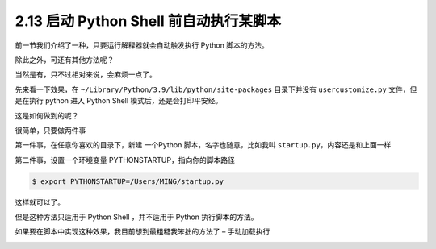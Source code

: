 2.13 启动 Python Shell 前自动执行某脚本
=======================================

|image0|

前一节我们介绍了一种，只要运行解释器就会自动触发执行 Python 脚本的方法。

除此之外，可还有其他方法呢？

当然是有，只不过相对来说，会麻烦一点了。

先来看一下效果，在 ``~/Library/Python/3.9/lib/python/site-packages``
目录下并没有 ``usercustomize.py`` 文件，但是在执行 python 进入 Python
Shell 模式后，还是会打印平安经。

|image1|

这是如何做到的呢？

很简单，只要做两件事

第一件事，在任意你喜欢的目录下，新建 一个Python
脚本，名字也随意，比如我叫 ``startup.py``\ ，内容还是和上面一样

|image2|

第二件事，设置一个环境变量 PYTHONSTARTUP，指向你的脚本路径

.. code:: shell

   $ export PYTHONSTARTUP=/Users/MING/startup.py

这样就可以了。

但是这种方法只适用于 Python Shell ，并不适用于 Python 执行脚本的方法。

|image3|

如果要在脚本中实现这种效果，我目前想到最粗糙我笨拙的方法了 –
``手动加载执行``

|image4|

|image5|

.. |image0| image:: http://image.iswbm.com/20200804124133.png
.. |image1| image:: http://image.iswbm.com/20200801225652.png
.. |image2| image:: http://image.iswbm.com/20200801221413.png
.. |image3| image:: http://image.iswbm.com/20200801230230.png
.. |image4| image:: http://image.iswbm.com/20200801230503.png
.. |image5| image:: http://image.iswbm.com/20200607174235.png

